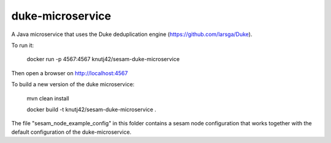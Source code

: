 =================
duke-microservice
=================

A Java microservice that uses the Duke deduplication engine (https://github.com/larsga/Duke).


To run it:

    docker run -p 4567:4567 knutj42/sesam-duke-microservice

Then open a browser on http://localhost:4567


To build a new version of the duke microservice:

    mvn clean install

    docker build -t knutj42/sesam-duke-microservice .


The file "sesam_node_example_config" in this folder contains a sesam node configuration that works
together with the default configuration of the duke-microservice.
 